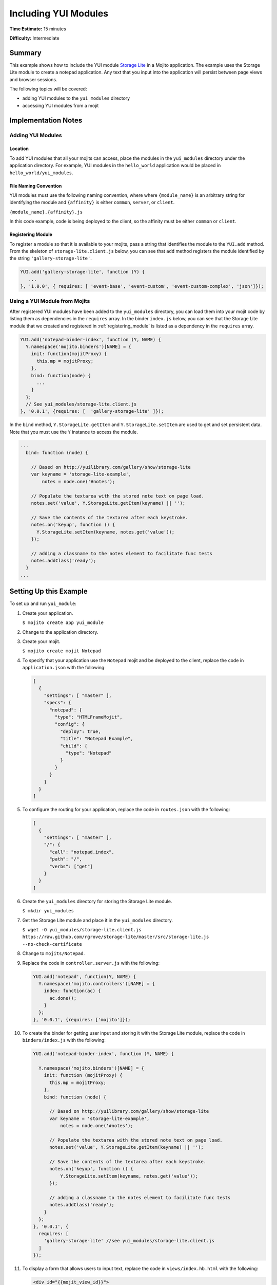 =====================
Including YUI Modules
=====================

**Time Estimate:** 15 minutes

**Difficulty:** Intermediate

.. _code_exs-incl_yui_mods-summary:

Summary
=======

This example shows how to include the YUI module 
`Storage Lite <http://yuilibrary.com/gallery/show/storage-lite>`_ in a Mojito 
application. The example uses the Storage Lite module to create a notepad 
application. Any text that you input into the application will persist between 
page views and browser sessions.

The following topics will be covered:

- adding YUI modules to the ``yui_modules`` directory
- accessing YUI modules from a mojit

.. _code_exs-incl_yui_mods-notes:

Implementation Notes
====================

.. _yui_mod_impl-add:

Adding YUI Modules
------------------

.. _yui_mod_impl_add-loc:

Location
########

To add YUI modules that all your mojits can access, place the modules in the 
``yui_modules`` directory under the application directory. For example, YUI 
modules in the ``hello_world`` application would be placed in 
``hello_world/yui_modules``.

.. _yui_mod_impl_add-naming:

File Naming Convention
######################

YUI modules must use the following naming convention, where where 
``{module_name}`` is an arbitrary string for identifying the module and 
``{affinity}`` is either ``common``, ``server``, or ``client``.

``{module_name}.{affinity}.js``

In this code example, code is being deployed to the client, so the affinity 
must be either ``common`` or ``client``.

.. _registering_module:

Registering Module
##################

To register a module so that it is available to your mojits, pass a string that 
identifies the module to the ``YUI.add`` method. From the skeleton of 
``storage-lite.client.js`` below, you can see that ``add`` method registers 
the module identified by the string ``'gallery-storage-lite'``.

.. code-block:: javascript

   YUI.add('gallery-storage-lite', function (Y) {
      ...
   }, '1.0.0', { requires: [ 'event-base', 'event-custom', 'event-custom-complex', 'json']});


.. _yui_mod_impl-using:

Using a YUI Module from Mojits
------------------------------

After registered YUI modules have been added to the ``yui_modules`` directory, you 
can load them into your mojit code by listing them as dependencies in the 
``requires`` array. In the binder ``index.js`` below, you can see that the 
Storage Lite module that we created and registered in :ref:`registering_module` 
is listed as a dependency in the ``requires`` array.

.. code-block:: javascript

   YUI.add('notepad-binder-index', function (Y, NAME) {
     Y.namespace('mojito.binders')[NAME] = {
       init: function(mojitProxy) {
         this.mp = mojitProxy;
       },
       bind: function(node) {
         ...
       }
     };
     // See yui_modules/storage-lite.client.js
   }, '0.0.1', {requires: [  'gallery-storage-lite' ]});

In the ``bind`` method, ``Y.StorageLite.getItem`` and ``Y.StorageLite.setItem`` 
are used to get and set persistent data. Note that you must use the ``Y`` 
instance to access the module.

.. code-block:: javascript

   ...
     bind: function (node) {

       // Based on http://yuilibrary.com/gallery/show/storage-lite
       var keyname = 'storage-lite-example',
           notes = node.one('#notes');

       // Populate the textarea with the stored note text on page load.
       notes.set('value', Y.StorageLite.getItem(keyname) || '');

       // Save the contents of the textarea after each keystroke.
       notes.on('keyup', function () {
         Y.StorageLite.setItem(keyname, notes.get('value'));
       });

       // adding a classname to the notes element to facilitate func tests
       notes.addClass('ready');
     }
   ...

.. _code_exs-incl_yui_mods-setup:

Setting Up this Example
=======================

To set up and run ``yui_module``:

#. Create your application.

   ``$ mojito create app yui_module``
#. Change to the application directory.
#. Create your mojit.

   ``$ mojito create mojit Notepad``
#. To specify that your application use the ``Notepad`` mojit and be deployed 
   to the client, replace the code in ``application.json`` with the following:

   .. code-block:: javascript

      [
        {
          "settings": [ "master" ],
          "specs": {
            "notepad": {
              "type": "HTMLFrameMojit",
              "config": {
                "deploy": true,
                "title": "Notepad Example",
                "child": {
                  "type": "Notepad"
                }
              }
            }
          }
        }
      ]

#. To configure the routing for your application, replace the code in 
   ``routes.json`` with the following:

   .. code-block:: javascript

      [
        {
          "settings": [ "master" ],
          "/": {
            "call": "notepad.index",
            "path": "/",
            "verbs": ["get"]
          }
        }
      ]

#. Create the ``yui_modules`` directory for storing the Storage Lite module.

   ``$ mkdir yui_modules``
#. Get the Storage Lite module and place it in the ``yui_modules`` directory.

   ``$ wget -O yui_modules/storage-lite.client.js https://raw.github.com/rgrove/storage-lite/master/src/storage-lite.js --no-check-certificate``
#. Change to ``mojits/Notepad``.
#. Replace the code in ``controller.server.js`` with the following:

   .. code-block:: javascript

      YUI.add('notepad', function(Y, NAME) {
        Y.namespace('mojito.controllers')[NAME] = {   
          index: function(ac) {
            ac.done();
          }
        };
      }, '0.0.1', {requires: ['mojito']});

#. To create the binder for getting user input and storing it with the 
   Storage Lite module, replace the code in ``binders/index.js`` with the following:

   .. code-block:: javascript

      YUI.add('notepad-binder-index', function (Y, NAME) {

        Y.namespace('mojito.binders')[NAME] = {
          init: function (mojitProxy) {
            this.mp = mojitProxy;
          },
          bind: function (node) {

            // Based on http://yuilibrary.com/gallery/show/storage-lite
            var keyname = 'storage-lite-example',
                notes = node.one('#notes');

            // Populate the textarea with the stored note text on page load.
            notes.set('value', Y.StorageLite.getItem(keyname) || '');

            // Save the contents of the textarea after each keystroke.
            notes.on('keyup', function () {
                Y.StorageLite.setItem(keyname, notes.get('value'));
            });

            // adding a classname to the notes element to facilitate func tests
            notes.addClass('ready');
          }
        };
      }, '0.0.1', {
        requires: [ 
          'gallery-storage-lite' //see yui_modules/storage-lite.client.js
        ]
      });

#. To display a form that allows users to input text, replace the code in 
   ``views/index.hb.html`` with the following:

   .. code-block:: html

      <div id="{{mojit_view_id}}">
        <h1>Storage Lite: Simple Notepad Example</h1>
        <form>
          <p>Anything you type in this textarea will
          be stored and persisted between page views and browser sessions using the 
          <a href="http://github.com/rgrove/storage-lite/">Storage Lite</a> YUI module by 
          Ryan Grove.</p>
          <p><textarea id="notes" cols="80" rows="8"></textarea>
          </p>
        </form>
      </div>

#. From the application directory, run the server.

   ``$ mojito start``
#. Go to the application at the URL below and enter some text into the form.

   http://localhost:8666/
#. Point to the same URL in a new tab. You should see the same text that you entered in 
   the form before.
#. Open the same URL in a new browser window. Once again, you should see the same text 
   that you entered earlier.


.. _code_exs-incl_yui_mods-src:

Source Code
===========

- `YUI Module App <http://github.com/yahoo/mojito/tree/master/examples/developer-guide/yui_module/>`_
- `Mojit Binder <http://github.com/yahoo/mojito/tree/master/examples/developer-guide/yui_module/mojits/Notepad/binders/index.js>`_


